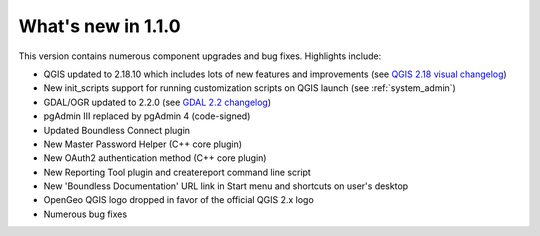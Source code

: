 What's new in 1.1.0
===================

This version contains numerous component upgrades and bug fixes. Highlights
include:

* QGIS updated to 2.18.10 which includes lots of new features and
  improvements (see `QGIS 2.18 visual changelog`_)
* New init_scripts support for running customization scripts on QGIS launch
  (see :ref:`system_admin`)
* GDAL/OGR updated to 2.2.0 (see `GDAL 2.2 changelog`_)
* pgAdmin III replaced by pgAdmin 4 (code-signed)
* Updated Boundless Connect plugin
* New Master Password Helper (C++ core plugin)
* New OAuth2 authentication method (C++ core plugin)
* New Reporting Tool plugin and createreport command line script
* New 'Boundless Documentation' URL link in Start menu and shortcuts on
  user's desktop
* OpenGeo QGIS logo dropped in favor of the official QGIS 2.x logo
* Numerous bug fixes

.. QgsSettings (a QGIS 3.0 feature) backported to 2.18 Boundless release
   branch
.. New qgis_global_setting.ini customization file, with Boundless plugins and
   plugin repo enabled by default
.. Added custom OpenSSL and QtNetwork builds, and OpenSSL configuration for
   CAPI backend engine, to support Keystore plugin
.. New winhttp-head.exe sub.domain.tld utility for auto-loading missing CAs of
   endpoints in Win cert store (overcomes Qt4 flaw)

.. _QGIS 2.18 visual changelog: https://www.qgis.org/en/site/forusers/visualchangelog218/index.html
.. _GDAL 2.2 changelog: https://trac.osgeo.org/gdal/wiki/Release/2.2.0-News